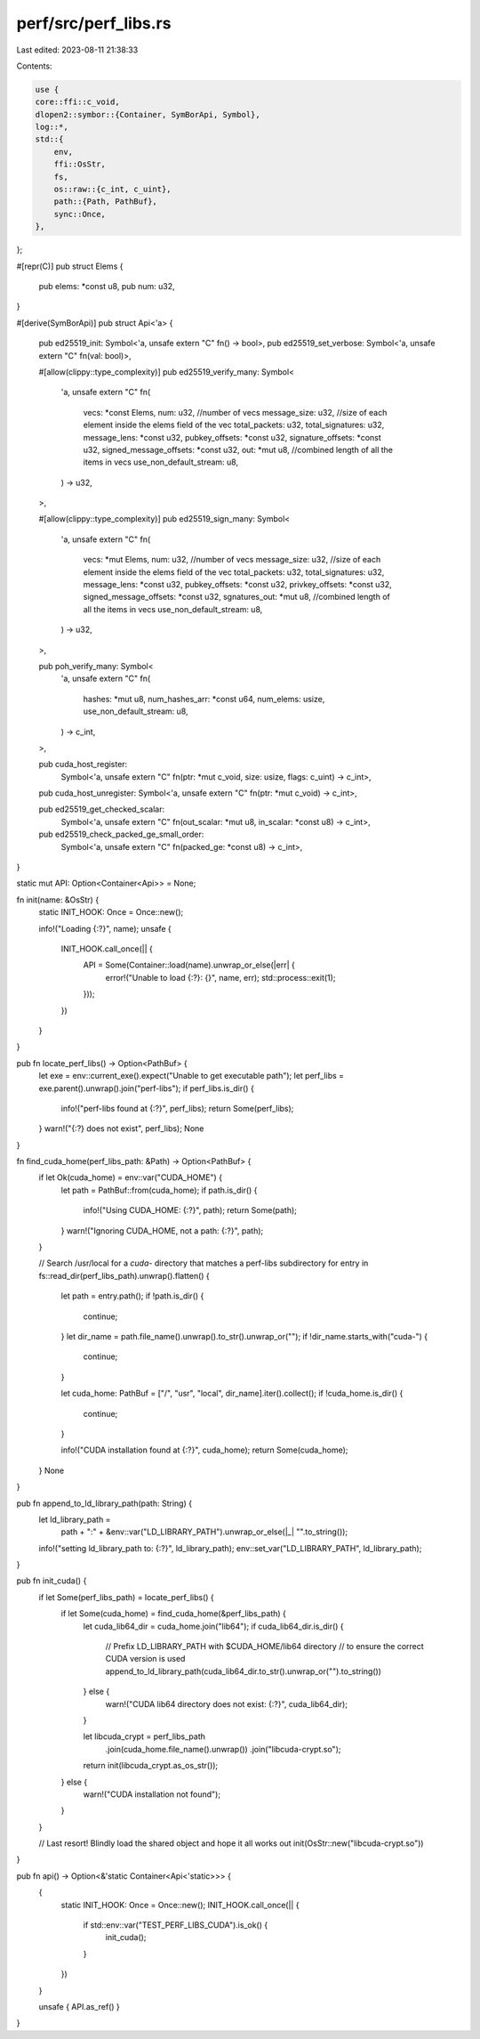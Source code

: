 perf/src/perf_libs.rs
=====================

Last edited: 2023-08-11 21:38:33

Contents:

.. code-block:: rs

    use {
    core::ffi::c_void,
    dlopen2::symbor::{Container, SymBorApi, Symbol},
    log::*,
    std::{
        env,
        ffi::OsStr,
        fs,
        os::raw::{c_int, c_uint},
        path::{Path, PathBuf},
        sync::Once,
    },
};

#[repr(C)]
pub struct Elems {
    pub elems: *const u8,
    pub num: u32,
}

#[derive(SymBorApi)]
pub struct Api<'a> {
    pub ed25519_init: Symbol<'a, unsafe extern "C" fn() -> bool>,
    pub ed25519_set_verbose: Symbol<'a, unsafe extern "C" fn(val: bool)>,

    #[allow(clippy::type_complexity)]
    pub ed25519_verify_many: Symbol<
        'a,
        unsafe extern "C" fn(
            vecs: *const Elems,
            num: u32,          //number of vecs
            message_size: u32, //size of each element inside the elems field of the vec
            total_packets: u32,
            total_signatures: u32,
            message_lens: *const u32,
            pubkey_offsets: *const u32,
            signature_offsets: *const u32,
            signed_message_offsets: *const u32,
            out: *mut u8, //combined length of all the items in vecs
            use_non_default_stream: u8,
        ) -> u32,
    >,

    #[allow(clippy::type_complexity)]
    pub ed25519_sign_many: Symbol<
        'a,
        unsafe extern "C" fn(
            vecs: *mut Elems,
            num: u32,          //number of vecs
            message_size: u32, //size of each element inside the elems field of the vec
            total_packets: u32,
            total_signatures: u32,
            message_lens: *const u32,
            pubkey_offsets: *const u32,
            privkey_offsets: *const u32,
            signed_message_offsets: *const u32,
            sgnatures_out: *mut u8, //combined length of all the items in vecs
            use_non_default_stream: u8,
        ) -> u32,
    >,

    pub poh_verify_many: Symbol<
        'a,
        unsafe extern "C" fn(
            hashes: *mut u8,
            num_hashes_arr: *const u64,
            num_elems: usize,
            use_non_default_stream: u8,
        ) -> c_int,
    >,

    pub cuda_host_register:
        Symbol<'a, unsafe extern "C" fn(ptr: *mut c_void, size: usize, flags: c_uint) -> c_int>,

    pub cuda_host_unregister: Symbol<'a, unsafe extern "C" fn(ptr: *mut c_void) -> c_int>,

    pub ed25519_get_checked_scalar:
        Symbol<'a, unsafe extern "C" fn(out_scalar: *mut u8, in_scalar: *const u8) -> c_int>,

    pub ed25519_check_packed_ge_small_order:
        Symbol<'a, unsafe extern "C" fn(packed_ge: *const u8) -> c_int>,
}

static mut API: Option<Container<Api>> = None;

fn init(name: &OsStr) {
    static INIT_HOOK: Once = Once::new();

    info!("Loading {:?}", name);
    unsafe {
        INIT_HOOK.call_once(|| {
            API = Some(Container::load(name).unwrap_or_else(|err| {
                error!("Unable to load {:?}: {}", name, err);
                std::process::exit(1);
            }));
        })
    }
}

pub fn locate_perf_libs() -> Option<PathBuf> {
    let exe = env::current_exe().expect("Unable to get executable path");
    let perf_libs = exe.parent().unwrap().join("perf-libs");
    if perf_libs.is_dir() {
        info!("perf-libs found at {:?}", perf_libs);
        return Some(perf_libs);
    }
    warn!("{:?} does not exist", perf_libs);
    None
}

fn find_cuda_home(perf_libs_path: &Path) -> Option<PathBuf> {
    if let Ok(cuda_home) = env::var("CUDA_HOME") {
        let path = PathBuf::from(cuda_home);
        if path.is_dir() {
            info!("Using CUDA_HOME: {:?}", path);
            return Some(path);
        }
        warn!("Ignoring CUDA_HOME, not a path: {:?}", path);
    }

    // Search /usr/local for a `cuda-` directory that matches a perf-libs subdirectory
    for entry in fs::read_dir(perf_libs_path).unwrap().flatten() {
        let path = entry.path();
        if !path.is_dir() {
            continue;
        }
        let dir_name = path.file_name().unwrap().to_str().unwrap_or("");
        if !dir_name.starts_with("cuda-") {
            continue;
        }

        let cuda_home: PathBuf = ["/", "usr", "local", dir_name].iter().collect();
        if !cuda_home.is_dir() {
            continue;
        }

        info!("CUDA installation found at {:?}", cuda_home);
        return Some(cuda_home);
    }
    None
}

pub fn append_to_ld_library_path(path: String) {
    let ld_library_path =
        path + ":" + &env::var("LD_LIBRARY_PATH").unwrap_or_else(|_| "".to_string());
    info!("setting ld_library_path to: {:?}", ld_library_path);
    env::set_var("LD_LIBRARY_PATH", ld_library_path);
}

pub fn init_cuda() {
    if let Some(perf_libs_path) = locate_perf_libs() {
        if let Some(cuda_home) = find_cuda_home(&perf_libs_path) {
            let cuda_lib64_dir = cuda_home.join("lib64");
            if cuda_lib64_dir.is_dir() {
                // Prefix LD_LIBRARY_PATH with $CUDA_HOME/lib64 directory
                // to ensure the correct CUDA version is used
                append_to_ld_library_path(cuda_lib64_dir.to_str().unwrap_or("").to_string())
            } else {
                warn!("CUDA lib64 directory does not exist: {:?}", cuda_lib64_dir);
            }

            let libcuda_crypt = perf_libs_path
                .join(cuda_home.file_name().unwrap())
                .join("libcuda-crypt.so");
            return init(libcuda_crypt.as_os_str());
        } else {
            warn!("CUDA installation not found");
        }
    }

    // Last resort!  Blindly load the shared object and hope it all works out
    init(OsStr::new("libcuda-crypt.so"))
}

pub fn api() -> Option<&'static Container<Api<'static>>> {
    {
        static INIT_HOOK: Once = Once::new();
        INIT_HOOK.call_once(|| {
            if std::env::var("TEST_PERF_LIBS_CUDA").is_ok() {
                init_cuda();
            }
        })
    }

    unsafe { API.as_ref() }
}


